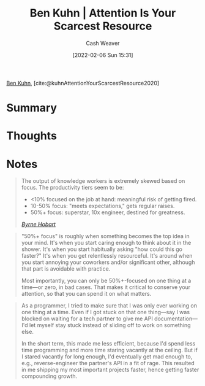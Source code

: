 :PROPERTIES:
:ROAM_REFS: [cite:@kuhnAttentionYourScarcestResource2020]
:ID:       4625d068-26fe-47d7-93b3-da12b0151ca1
:DIR:      /home/cashweaver/proj/roam/attachments/4625d068-26fe-47d7-93b3-da12b0151ca1
:END:
#+title: Ben Kuhn | Attention Is Your Scarcest Resource
#+author: Cash Weaver
#+date: [2022-02-06 Sun 15:31]
#+filetags: reference
 
[[id:12b9ccec-dfcb-473d-83b7-1daa9f450ed0][Ben Kuhn]], [cite:@kuhnAttentionYourScarcestResource2020]

* Summary
* Thoughts
* Notes

#+begin_quote
The output of knowledge workers is extremely skewed based on focus. The productivity tiers seem to be:

- <10% focused on the job at hand: meaningful risk of getting fired.
- 10-50% focus: "meets expectations," gets regular raises.
- 50%+ focus: superstar, 10x engineer, destined for greatness.

/[[https://www.thediff.co/p/the-future-of-remote-work-is-not][Byrne Hobart]]/
#+end_quote

#+begin_quote
"50%+ focus" is roughly when something becomes the top idea in your mind. It's when you start caring enough to think about it in the shower. It's when you start habitually asking "how could this go faster?" It's when you get relentlessly resourceful. It's around when you start annoying your coworkers and/or significant other, although that part is avoidable with practice.

Most importantly, you can only be 50%+-focused on one thing at a time—or zero, in bad cases. That makes it critical to conserve your attention, so that you can spend it on what matters.
#+end_quote

#+begin_quote
As a programmer, I tried to make sure that I was only ever working on one thing at a time. Even if I got stuck on that one thing—say I was blocked on waiting for a tech partner to give me API documentation—I'd let myself stay stuck instead of sliding off to work on something else.

In the short term, this made me less efficient, because I'd spend less time programming and more time staring vacantly at the ceiling. But if I stared vacantly for long enough, I'd eventually get mad enough to, e.g., reverse-engineer the partner's API in a fit of rage. This resulted in me shipping my most important projects faster, hence getting faster compounding growth.
#+end_quote
#+print_bibliography:
* Anki :noexport:
:PROPERTIES:
:ANKI_DECK: Default
:END:



